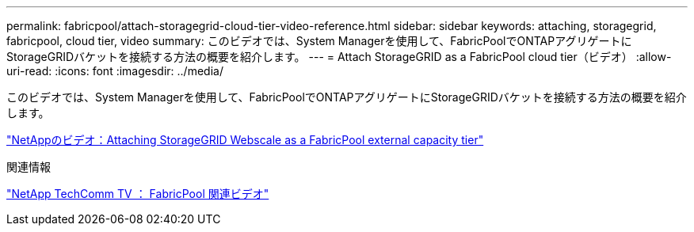 ---
permalink: fabricpool/attach-storagegrid-cloud-tier-video-reference.html 
sidebar: sidebar 
keywords: attaching, storagegrid, fabricpool, cloud tier, video 
summary: このビデオでは、System Managerを使用して、FabricPoolでONTAPアグリゲートにStorageGRIDバケットを接続する方法の概要を紹介します。 
---
= Attach StorageGRID as a FabricPool cloud tier（ビデオ）
:allow-uri-read: 
:icons: font
:imagesdir: ../media/


[role="lead"]
このビデオでは、System Managerを使用して、FabricPoolでONTAPアグリゲートにStorageGRIDバケットを接続する方法の概要を紹介します。

https://www.youtube.com/embed/MVkkKZ754ZE?rel=0["NetAppのビデオ：Attaching StorageGRID Webscale as a FabricPool external capacity tier"]

.関連情報
https://www.youtube.com/playlist?list=PLdXI3bZJEw7mcD3RnEcdqZckqKkttoUpS["NetApp TechComm TV ： FabricPool 関連ビデオ"]
